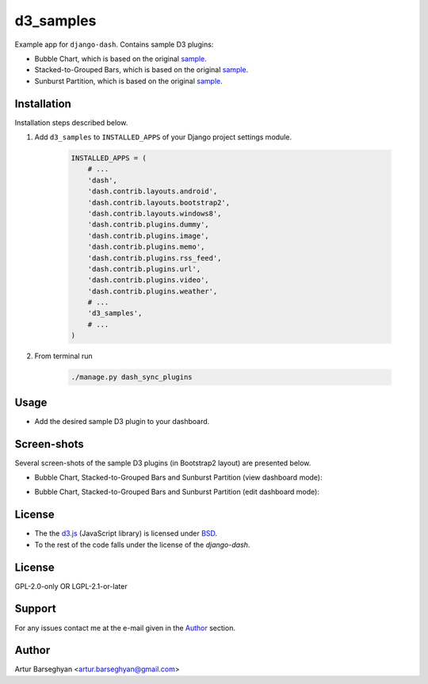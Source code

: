 ==========
d3_samples
==========
Example app for ``django-dash``. Contains sample D3 plugins:

- Bubble Chart, which is based on the original
  `sample <http://bl.ocks.org/mbostock/4063269>`_.
- Stacked-to-Grouped Bars, which is based on the original
  `sample <http://bl.ocks.org/mbostock/3943967>`_.
- Sunburst Partition, which is based on the original
  `sample <http://bl.ocks.org/mbostock/4063423>`_.

Installation
============
Installation steps described below.

#) Add ``d3_samples`` to ``INSTALLED_APPS`` of your Django project settings
   module.

    .. code-block:: python

        INSTALLED_APPS = (
            # ...
            'dash',
            'dash.contrib.layouts.android',
            'dash.contrib.layouts.bootstrap2',
            'dash.contrib.layouts.windows8',
            'dash.contrib.plugins.dummy',
            'dash.contrib.plugins.image',
            'dash.contrib.plugins.memo',
            'dash.contrib.plugins.rss_feed',
            'dash.contrib.plugins.url',
            'dash.contrib.plugins.video',
            'dash.contrib.plugins.weather',
            # ...
            'd3_samples',
            # ...
        )

#) From terminal run

    .. code-block:: sh

        ./manage.py dash_sync_plugins

Usage
=====
- Add the desired sample D3 plugin to your dashboard.

Screen-shots
============
Several screen-shots of the sample D3 plugins (in Bootstrap2 layout) are
presented below.

- Bubble Chart, Stacked-to-Grouped Bars and Sunburst Partition (view dashboard
  mode):

  .. image:: docs/_static/d3_sample_charts_view_dashboard.png
        :align: center
        :width: 900px

- Bubble Chart, Stacked-to-Grouped Bars and Sunburst Partition (edit dashboard
  mode):

  .. image:: docs/_static/d3_sample_charts_edit_dashboard.png
        :align: center
        :width: 900px

License
=======
- The the `d3.js <https://github.com/mbostock/d3/>`_ (JavaScript library) is
  licensed under `BSD <https://github.com/mbostock/d3/blob/master/LICENSE>`_.
- To the rest of the code falls under the license of the `django-dash`.

License
=======
GPL-2.0-only OR LGPL-2.1-or-later

Support
=======
For any issues contact me at the e-mail given in the `Author`_ section.

Author
======
Artur Barseghyan <artur.barseghyan@gmail.com>
